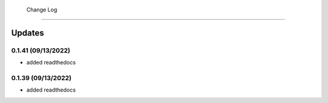  Change Log
==========

Updates
-------
0.1.41 (09/13/2022)
~~~~~~~~~~~~~~
- added readthedocs

0.1.39 (09/13/2022)
~~~~~~~~~~~~~~
- added readthedocs

